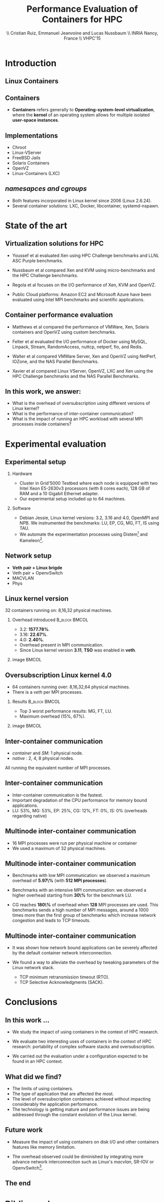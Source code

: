 #+TITLE: Performance Evaluation of Containers for HPC
#+AUTHOR: \\ \vspace{0.5cm} Cristian Ruiz, Emmanuel Jeanvoine and Lucas Nussbaum \\ \vspace{0.5cm} INRIA Nancy, France \\ \vspace{0.5cm} VHPC'15
#+EMAIL:     {Cristian.Ruiz}@inria.fr
#+DATE:

#+OPTIONS: H:2
#+BEAMER_COLOR_THEME:
#+BEAMER_FONT_THEME:
#+BEAMER_HEADER:
#+EXPORT_SELECT_TAGS: export
#+EXPORT_EXCLUDE_TAGS: noexport
#+BEAMER_INNER_THEME:
#+BEAMER_OUTER_THEME:
#+BEAMER_THEME: default
#+LATEX_CLASS: beamer


#+OPTIONS:   H:2 toc:nil

#+LATEX_HEADER: \usepackage{multirow}
#+LaTeX_HEADER: \usepackage{minted}
#+LaTeX_HEADER: \usepackage{fontspec}
#+LaTeX_HEADER: \usepackage{graphicx}
#+LaTeX_HEADER: \usepackage{subcaption}
#+LaTeX_HEADER: \usepackage{color}
#+latex_header: \newminted{ruby}{fontsize=\scriptsize}
#+latex_header: \usepackage{./theme/beamerthemeCristian}
#+latex_header: \usepackage[nocolor]{./theme/beamerAlvinMacros}
#+latex_header: \usepackage[absolute,overlay]{textpos}
#+latex_header: \setlength{\TPHorizModule}{\paperwidth}
#+latex_header: \setlength{\TPVertModule}{\paperheight}
#+latex_header: \textblockorigin{0mm}{0mm}
#+LATEX_HEADER: \usepackage{natbib}
#+LATEX_HEADER: \usepackage{bibentry}
#+LATEX_HEADER: \usepackage{dirtree}
#+LATEX_HEADER: \newcommand\Fontvi{\fontsize{6}{7.2}\selectfont}
#+LATEX_HEADER: \nobibliography*
#+BIND: org-latex-title-command ""
#+BEGIN_LaTeX



\sloppy
\frame{
  \thispagestyle{empty}
  \titlepage
  \begin{center}
    \includegraphics[height=1.2cm]{logos/inr_logo_sans_sign_coul.png}
    \hspace{0.5cm}
  \insertlogo{\includegraphics[height=1.2cm]{logos/grid5000.png}}
   \hspace{0.5cm}
  \insertlogo{\includegraphics[height=1.2cm]{logos/logo_loria_complet_couleur.pdf}}
  \end{center}

}

#+END_LaTex

#+LaTeX: \tableofcontents



* Introduction

** Linux Containers

   :PROPERTIES:
   :BEAMER_OPT:
   :END:


#+BEGIN_LaTeX
\par {\usebeamerfont{title} Container based virtualization}\par
\vspace{1cm} %\hfill

#+END_LaTeX


** Containers

- *Containers* refers generally to *Operating-system-level virtualization*,
  where the *kernel* of an operating system allows for multiple isolated *user-space instances*.

#+BEGIN_LaTeX
\begin{figure}[!h]
  \center
  \includegraphics[scale=0.65]{figures/lxc-vm.jpg}
  \label{fig:hpc}
\end{figure}
#+END_LaTeX

** Implementations

- Chroot
- Linux-VServer
- FreeBSD Jails
- Solaris Containers
- OpenVZ
- Linux-Containers (LXC)

** /namesapces and cgroups/

- Both features incorporated in Linux kernel since 2006 (Linux 2.6.24).
- Several container solutions: LXC, Docker, libcontainer, systemd-nspawn.

#+BEGIN_LaTeX
\begin{figure}[!h]
  \center
\includegraphics[scale=0.30]{figures/libcontainer-diagram.pdf}
  \label{fig:hpc}
\end{figure}
#+END_LaTeX

# /libcontainer/ *will become the standard to manage containers*



* State of the art
** Virtualization solutions for HPC

- Youssef et al\cite{Youseff:2006:EPI:1308175.1308346} evaluated Xen using HPC
  Challenge benchmarks and LLNL ASC Purple benchmarks.

- Nussbaum et al\cite{nussbaum2009linux} compared Xen and KVM using
  micro-benchmarks and the HPC Challenge benchmarks.

- Regola et al\cite{regola2010recommendations} focuses on the I/O
  performance of Xen, KVM and OpenVZ.

- Public Cloud platforms: Amazon EC2 \cite{5353067} and Microsoft Azure\cite{Tudoran:2012:PEA:2168697.2168701}
  have been evaluated using Intel MPI benchmarks and scientific applications.

** Container performance evaluation

- Matthews et al\cite{matthews2007quantifying} compared the performance of VMWare,
  Xen, Solaris containers and OpenVZ using custom benchmarks.
- Felter et al\cite{ibmtrdocker} evaluated the I/O performance of Docker using MySQL,
  Linpack, Stream, RandomAccess, nuttcp, netperf, fio, and Redis.
- Walter et al\cite{4482796} compared VMWare Server, Xen and OpenVZ using NetPerf, IOZone, and the NAS Parallel Benchmarks.

- Xavier et al\cite{6498558} compared Linux VServer, OpenVZ,
  LXC and Xen using the HPC Challenge benchmarks and the NAS
  Parallel Benchmarks.

** In this work, we answer:

   :PROPERTIES:
   :BEAMER_OPT:
   :END:



- What is the overhead of oversubscription using different versions of Linux kernel?
- What is the performance of inter-container communication?
- What is the impact of running an HPC workload with several MPI processes inside containers?



* Experimental evaluation

** Experimental setup

*** Hardware
- Cluster in Grid'5000 Testbed\cite{grid5000} where each node is equipped with two Intel Xeon E5-2630v3 processors (with 8 cores each), 128 GB of RAM and
  a 10 Gigabit Ethernet adapter.
- Our experimental setup included up to 64 machines.

*** Software
- Debian Jessie, Linux kernel versions: 3.2, 3.16 and 4.0, OpenMPI and NPB.
  We instrumented the benchmarks: LU, EP, CG, MG, FT, IS using TAU.
# \cite{Shende06thetau}.
- We automate the experimentation processes using Distem\footnote{https://distem.gforge.inria.fr}
  and Kameleon\footnote{https://github.com/camilo1729/distem-recipes}.


** Network setup

- *Veth pair + Linux brigde*
- Veth pair + OpenvSwitch
- MACVLAN
- Phys

#+BEGIN_LaTeX
\begin{figure}[!h]
  \center
  \includegraphics[scale=0.4]{figures/lxc-veth.pdf}
  \label{fig:hpc}
 % \caption{VETH network}
\end{figure}
#+END_LaTeX


** Linux kernel version

   32 containers running on: 8,16,32 physical machines.

*** Overhead introduced 				      :B_block:BMCOL:
    :PROPERTIES:
    :BEAMER_col: 0.5
    :BEAMER_env: block
    :END:


- 3.2: *1577.78%*.
- 3.16: *22.67%*.
- 4.0: *2.40%*.
- Overhead present in MPI communication.
- Since Linux kernel version *3.11*, *TSO* was enabled in *veth*.
*** image							      :BMCOL:
    :PROPERTIES:
    :BEAMER_col: 0.5
    :END:


# *** notes of results						   :noexport:

# This notes explain the results obtained

# The execution with kernel 3.2 of 2 container per node takes 15 times more than native
# communication time is really degradated, cpu is not affected.

#+BEGIN_LaTeX
\begin{figure}[!h]
  \center
  \includegraphics[scale=0.32]{figures/execution_time-kernel-cgB.pdf}
  \label{fig:hpc}
  \caption{CG.B}
\end{figure}
#+END_LaTeX

** Oversubscription Linux kernel 4.0

- 64 containers running over: 8,16,32,64 physical machines.
- There is a \textit{veth} per MPI processes.
*** Results 						      :B_block:BMCOL:
    :PROPERTIES:
    :BEAMER_col: 0.5
    :BEAMER_env: block
    :END:

- Top 3 worst performance results: MG, FT, LU.
- Maximum overhead (15%, 67%).
  # the highest overhead was obtained with MG benchmark class
  # B which sends around 1.22 GBytes during its execution.

# there is not significant difference between running 1 or 2 container per physical machine.

# Notes:
# total overhead with 4 and 8 container per machine

# CG:
# 64 1/node 24%
# 16 4/nodes 20%
# 8  4/nodes 21%
# 8  8/nodes 15%

# Total: 80%, GBytes Received: 0.985 GB

# MG:

# 8 4/nodes 49%
# 16 4/nodes 47%
# 8 8/nodes 67%

# Total: 166%, GBytes Received: 0.369 GB

# LU:

# 8 4/nodes 20%
# 16 4/nodes 34%
# 8 8/nodes 50%

# Total: 104%, 0.345 GB

# EP:

# 8 4/nodes 28 %
# 16 4/nodes 28 %
# 8 8/nodes  27%

# Total: 83%, performnace issues with the recent version of kernel

# FT:
# 8 4/nodes 47%
# 16 4/nodes 43%
# 8 8/nodes 62%

# Total: 152% , GBytes Received: 1.221 GB

# IS:

# 8 4/nodes 32%
# 16 4/nodes 19%
# 8 8/nodes 37%
# Total: 88%, GBytes Received: 0.620 GB

*** image							      :BMCOL:
    :PROPERTIES:
    :BEAMER_col: 0.5
    :END:


#+BEGIN_LaTeX
\begin{figure}[!h]
  \center
  \includegraphics[scale=0.30]{figures/execution_time-tso-40.pdf}
  \label{fig:hpc}
  \caption{FT.B}
\end{figure}
#+END_LaTeX

** Inter-container communication

-  /container/ and /SM/: 1 physical node.
-  /native/ : 2, 4, 8 physical nodes.

All running the equivalent number of MPI processes.

#+BEGIN_LaTeX
\begin{figure}[H]
  \centering
\begin{subfigure}[b]{0.42\textwidth}
    \includegraphics[scale=0.25,angle=0]{figures/inter-container-mgC.pdf}
    \caption{MG Class B}
  \end{subfigure}
  \begin{subfigure}[b]{0.42\textwidth}
    \includegraphics[scale=0.25,angle=0]{figures/inter-container-isC.pdf}
    \caption{IS Class C}
  \end{subfigure}
\end{figure}
#+END_LaTeX

** Inter-container communication

#+BEGIN_LaTeX
\begin{table}
  \scriptsize

\input{inter-container-table.tex}

\caption{Profile results. Time in \textit{msec}}
%\label{tab:benchprofiles}

\end{table}
#+END_LaTeX


- Inter-container communication is the fastest.
- Important degradation of the CPU performance for memory bound applications.
- LU: 53%, MG: 53%, EP: 25%, CG: 12%, FT: 0%, IS: 0% (overheads regarding native)

** Multinode inter-container communication

- 16 MPI processes were run per physical machine or container
- We used a maximum of 32 physical machines.
#+BEGIN_LaTeX

\begin{figure}
  \centering
  \begin{subfigure}[b]{0.42\textwidth}
    \includegraphics[scale=0.25,angle=0]{figures/veth_overhead-tso-cgB.pdf}
    \caption{CG Class B}
  \end{subfigure}
  \begin{subfigure}[b]{0.42\textwidth}
    \includegraphics[scale=0.25,angle=0]{figures/veth_overhead-tso-ftB.pdf}
    \caption{FT Class B}
  \end{subfigure}
\end{figure}

#+END_LaTeX

** Multinode inter-container communication

- Benchmarks with low  MPI communication: we observed a maximum overhead of *5.97\%* (with *512 MPI processes*).
- Benchmarks with an intensive MPI communication: we observed a higher overhead starting from *30\%* for the benchmark LU.

- CG reaches *180\%* of overhead when *128* MPI processes are used.
  This benchmarks sends a high number of MPI messages, around
  a 1000 times more than the first group of benchmarks
  which increase network congestion and leads to TCP timeouts.

** Multinode inter-container communication


- It was shown how network bound applications can be severely affected by
  the default container network interconnection.

- We found a way to alleviate the overhead
  by tweaking parameters of the Linux network stack.

  - TCP minimum retransmission timeout (RTO).
  - TCP Selective Acknowledgments (SACK).


* Conclusions
** In this work ...

- We study the impact of using containers in the context of HPC research.

- We evaluate two interesting uses of containers in the context of HPC research: portability of complex software stacks
  and oversubscription.

- We carried out the evaluation under a configuration expected to be found in an HPC context.

** What did we find?

- The limits of using containers.
- The type of application that are affected the most.
- The level of oversubscription containers achieved without impacting considerably the application performance.
- The technology is getting mature and performance issues are being addressed through the constant evolution of the Linux kernel.


** Future work

- Measure the impact of using containers on disk I/O and other
  containers features like memory limitation.

- The overhead observed could be diminished by integrating
  more advance network interconnection such as Linux's /macvlan/, SR-IOV or OpenvSwitch\footnote{http://openvswitch.org/}.

** The end

   :PROPERTIES:
   :BEAMER_OPT:
   :END:

#+BEGIN_LaTeX
\vspace{3cm}
\par {\usebeamerfont{title} {\center Thank you} }\par
\vspace{3cm}\hfill

#+END_LaTeX



* Bibliography
** Bibliography

#+BEGIN_LaTeX

\bibliography{distem_validation.bib}
\bibliographystyle{plain}
\appendix
#+END_LaTeX

